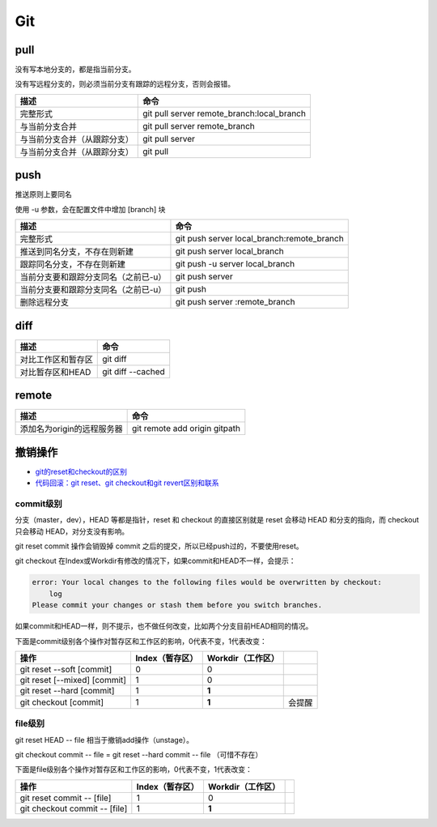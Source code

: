 Git
===

pull
----

没有写本地分支的，都是指当前分支。

没有写远程分支的，则必须当前分支有跟踪的远程分支，否则会报错。

+-----------------------------+----------------------------------------------------------------+
| 描述                        | 命令                                                           |
+=============================+================================================================+
| 完整形式                    | git pull server remote_branch:local_branch                     |
+-----------------------------+----------------------------------------------------------------+
| 与当前分支合并              | git pull server remote_branch                                  |
+-----------------------------+----------------------------------------------------------------+
| 与当前分支合并（从跟踪分支）| git pull server                                                |
+-----------------------------+----------------------------------------------------------------+
| 与当前分支合并（从跟踪分支）| git pull                                                       |
+-----------------------------+----------------------------------------------------------------+

push
----

推送原则上要同名

使用 -u 参数，会在配置文件中增加 [branch] 块

+-----------------------------------------+----------------------------------------------------------------+
| 描述                                    | 命令                                                           |
+=========================================+================================================================+
| 完整形式                                | git push server local_branch:remote_branch                     |
+-----------------------------------------+----------------------------------------------------------------+
| 推送到同名分支，不存在则新建            | git push server local_branch                                   |
+-----------------------------------------+----------------------------------------------------------------+
| 跟踪同名分支，不存在则新建              | git push -u server local_branch                                |
+-----------------------------------------+----------------------------------------------------------------+
| 当前分支要和跟踪分支同名（之前已-u）    | git push server                                                |
+-----------------------------------------+----------------------------------------------------------------+
| 当前分支要和跟踪分支同名（之前已-u）    | git push                                                       |
+-----------------------------------------+----------------------------------------------------------------+
| 删除远程分支                            | git push server :remote_branch                                 |
+-----------------------------------------+----------------------------------------------------------------+

diff
----

+----------------------------+----------------------------------------------------------------+
| 描述                       | 命令                                                           |
+============================+================================================================+
| 对比工作区和暂存区         | git diff                                                       |
+----------------------------+----------------------------------------------------------------+
| 对比暂存区和HEAD           | git diff --cached                                              |
+----------------------------+----------------------------------------------------------------+

remote
------

+----------------------------+----------------------------------------------------------------+
| 描述                       | 命令                                                           |
+============================+================================================================+
| 添加名为origin的远程服务器 | git remote add origin gitpath                                  |
+----------------------------+----------------------------------------------------------------+

撤销操作
--------

* `git的reset和checkout的区别​ <https://segmentfault.com/a/1190000006185954>`_
* `代码回滚：git reset、git checkout和git revert区别和联系​ <https://www.cnblogs.com/houpeiyong/p/5890748.html>`_

commit级别
^^^^^^^^^^

分支（master，dev），HEAD 等都是指针，reset 和 checkout 的直接区别就是 reset 会移动 HEAD 和分支的指向，而 checkout 只会移动 HEAD，对分支没有影响。

git reset commit 操作会销毁掉 commit 之后的提交，所以已经push过的，不要使用reset。

git checkout 在Index或Workdir有修改的情况下，如果commit和HEAD不一样，会提示：

.. code-block:: bash

    error: Your local changes to the following files would be overwritten by checkout:
        log
    Please commit your changes or stash them before you switch branches.

如果commit和HEAD一样，则不提示，也不做任何改变，比如两个分支目前HEAD相同的情况。

下面是commit级别各个操作对暂存区和工作区的影响，0代表不变，1代表改变：

+-------------------------------+-----------------+-------------------+-----------+
| 操作                          | Index（暂存区） | Workdir（工作区） |           |
+===============================+=================+===================+===========+
| git reset --soft [commit]     |       0         |         0         |           |
+-------------------------------+-----------------+-------------------+-----------+
| git reset [--mixed] [commit]  |       1         |         0         |           |
+-------------------------------+-----------------+-------------------+-----------+
| git reset --hard [commit]     |       1         |        **1**      |           |
+-------------------------------+-----------------+-------------------+-----------+
| git checkout [commit]         |       1         |        **1**      |   会提醒  |
+-------------------------------+-----------------+-------------------+-----------+

file级别
^^^^^^^^

git reset HEAD -- file 相当于撤销add操作（unstage）。

git checkout commit -- file = git reset --hard commit -- file （可惜不存在）

下面是file级别各个操作对暂存区和工作区的影响，0代表不变，1代表改变：

+--------------------------------+-----------------+-------------------+-----------+
| 操作                           | Index（暂存区） | Workdir（工作区） |           |
+================================+=================+===================+===========+
| git reset commit -- [file]     |       1         |        0          |           |
+--------------------------------+-----------------+-------------------+-----------+
| git checkout commit -- [file]  |       1         |       **1**       |           |
+--------------------------------+-----------------+-------------------+-----------+